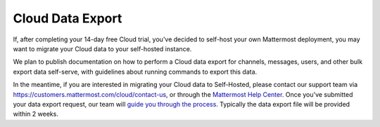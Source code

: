 Cloud Data Export
=========================

If, after completing your 14-day free Cloud trial, you've decided to self-host your own Mattermost deployment, you may want to migrate your Cloud data to your self-hosted instance.

We plan to publish documentation on how to perform a Cloud data export for channels, messages, users, and other bulk export data self-serve, with guidelines about running commands to export this data.

In the meantime, if you are interested in migrating your Cloud data to Self-Hosted, please contact our support team via https://customers.mattermost.com/cloud/contact-us, or through the `Mattermost Help Center <https://support.mattermost.com/>`_. Once you've submitted your data export request, our team will `guide you through the process <https://handbook.mattermost.com/operations/research-and-development/engineering/cloud-data-export-process>`_. Typically the data export file will be provided within 2 weeks.
